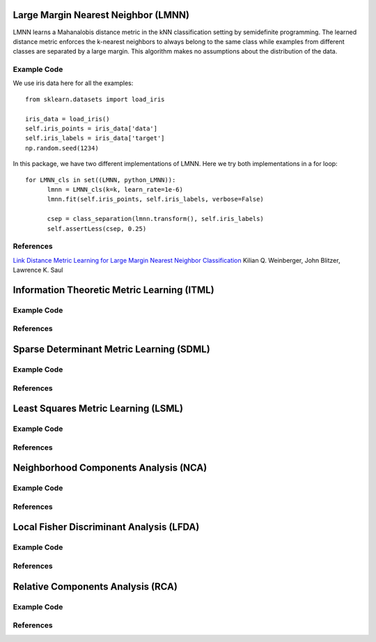 Large Margin Nearest Neighbor (LMNN)
=====================================

LMNN learns a Mahanalobis distance metric in the kNN classification setting by semidefinite programming. The learned distance metric enforces the k-nearest neighbors to always belong to the same class while examples from different classes are separated by a large margin. This algorithm makes no assumptions about the distribution of the data.

Example Code
------------------
We use iris data here for all the examples:
::
	from sklearn.datasets import load_iris

	iris_data = load_iris()
	self.iris_points = iris_data['data']
	self.iris_labels = iris_data['target']
	np.random.seed(1234)

In this package, we have two different implementations of LMNN. Here we try both implementations in a for loop:
::
	for LMNN_cls in set((LMNN, python_LMNN)):
	      lmnn = LMNN_cls(k=k, learn_rate=1e-6)
	      lmnn.fit(self.iris_points, self.iris_labels, verbose=False)

	      csep = class_separation(lmnn.transform(), self.iris_labels)
	      self.assertLess(csep, 0.25)

References
------------------
`Link Distance Metric Learning for Large Margin Nearest Neighbor Classification <http://papers.nips.cc/paper/2795-distance-metric-learning-for-large-margin-nearest-neighbor-classification>`_ Kilian Q. Weinberger, John Blitzer, Lawrence K. Saul



Information Theoretic Metric Learning (ITML)
=====================================

Example Code
------------------

References
------------------



Sparse Determinant Metric Learning (SDML)
=====================================

Example Code
------------------

References
------------------



Least Squares Metric Learning (LSML)
=====================================

Example Code
------------------

References
------------------



Neighborhood Components Analysis (NCA)
=====================================

Example Code
------------------

References
------------------



Local Fisher Discriminant Analysis (LFDA)
=====================================

Example Code
------------------

References
------------------



Relative Components Analysis (RCA)
=====================================

Example Code
------------------

References
------------------


